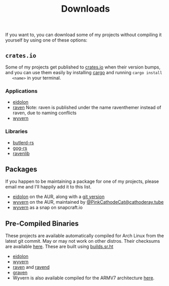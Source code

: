 #+TITLE: Downloads
  If you want to, you can download some of my projects without compiling it
  yourself by using one of these options:
** ~crates.io~
   Some of my projects get published to [[https://crates.io][crates.io]] when their version bumps, and
   you can use them easily by installing [[https://www.rust-lang.org/tools/install][cargo]] and running ~cargo install
   <name>~ in your terminal.

*** Applications
    - [[https://crates.io/crates/eidolon][eidolon]]
    - [[https://crates.io/crates/raventhemer][raven]] Note: raven is published under the name raventhemer instead of
      raven, due to naming conflicts
    - [[https://crates.io/crates/wyvern][wyvern]]

*** Libraries
    - [[https://crates.io/crates/butlerd][butlerd-rs]]
    - [[https://crates.io/crates/gog][gog-rs]]
    - [[https://crates.io/crates/ravenlib][ravenlib]]
** Packages
   If you happen to be maintaining a package for one of my projects, please email
   me and I'll happily add it to this list.
   - [[https://aur.archlinux.org/packages/eidolon][eidolon]] on the AUR, along with a [[https://aur.archlinux.org/packages/eidolon-git][git version]]
   - [[https://aur.archlinux.org/packages/wyvern][wyvern]] on the AUR, maintained by [[https://cathoderay.tube/users/PinkCathodeCat][@PinkCathodeCat@cathoderay.tube]]
   - [[https://snapcraft.io/wyvern][wyvern]] as a snap on snapcraft.io
** Pre-Compiled Binaries 
   These projects are available automatically compiled for Arch Linux from the
   latest git commit. May or may not work on other distros. Their checksums are
   available [[https://demenses.net/checksums][here]]. These are built using [[https://builds.sr.ht][builds.sr.ht]]
   - [[https://demenses.net/eidolon-nightly][eidolon]]
   - [[https://demenses.net/wyvern-nightly][wyvern]]
   - [[https://demenses.net/raven-nightly][raven]] and [[https://demenses.net/ravend-nightly][ravend]]
   - [[https://demenses.net/graven-nightly][graven]]
   - Wyvern is also available compiled for the ARMV7 architecture [[https://demenses.net/wyvern-1.3.0-armv7][here]].
#  LocalWords:  Pre LocalWords snapcraft AUR raventhemer distros checksums
